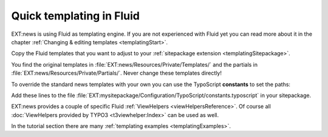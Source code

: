 .. _quickTemplating:

=========================
Quick templating in Fluid
=========================

EXT:news is using Fluid as templating engine. If you are not experienced
with Fluid yet you can read more about it in the chapter
:ref:`Changing & editing templates <templatingStart>`.

Copy the Fluid templates that you want to adjust to your
:ref:`sitepackage extension <templatingSitepackage>`.

You find the original templates in :file:`EXT:news/Resources/Private/Templates/`
and the partials in :file:`EXT:news/Resources/Private/Partials/`. Never change
these templates directly!

To override the standard news templates
with your own you can use the TypoScript **constants** to set the
paths:

.. code-block:: typoscript
   :caption: TypoScript constants

   plugin.tx_news {
      view {
         templateRootPath = EXT:mysitepackage/Resources/Private/Extensions/News/Templates/
         partialRootPath = EXT:mysitepackage/Resources/Private/Extensions/News/Partials/
         layoutRootPath = EXT:mysitepackage/Resources/Private/Extensions/News/Layouts/
      }
   }

Add these lines to the file
:file:`EXT:mysitepackage/Configuration/TypoScript/constants.typoscript` in your
sitepackage.

EXT:news provides a couple of specific Fluid :ref:`ViewHelpers <viewHelpersReference>`.
Of course all :doc:`ViewHelpers provided by TYPO3 <t3viewhelper:Index>` can
be used as well.

In the tutorial section there are many
:ref:`templating examples <templatingExamples>`.
